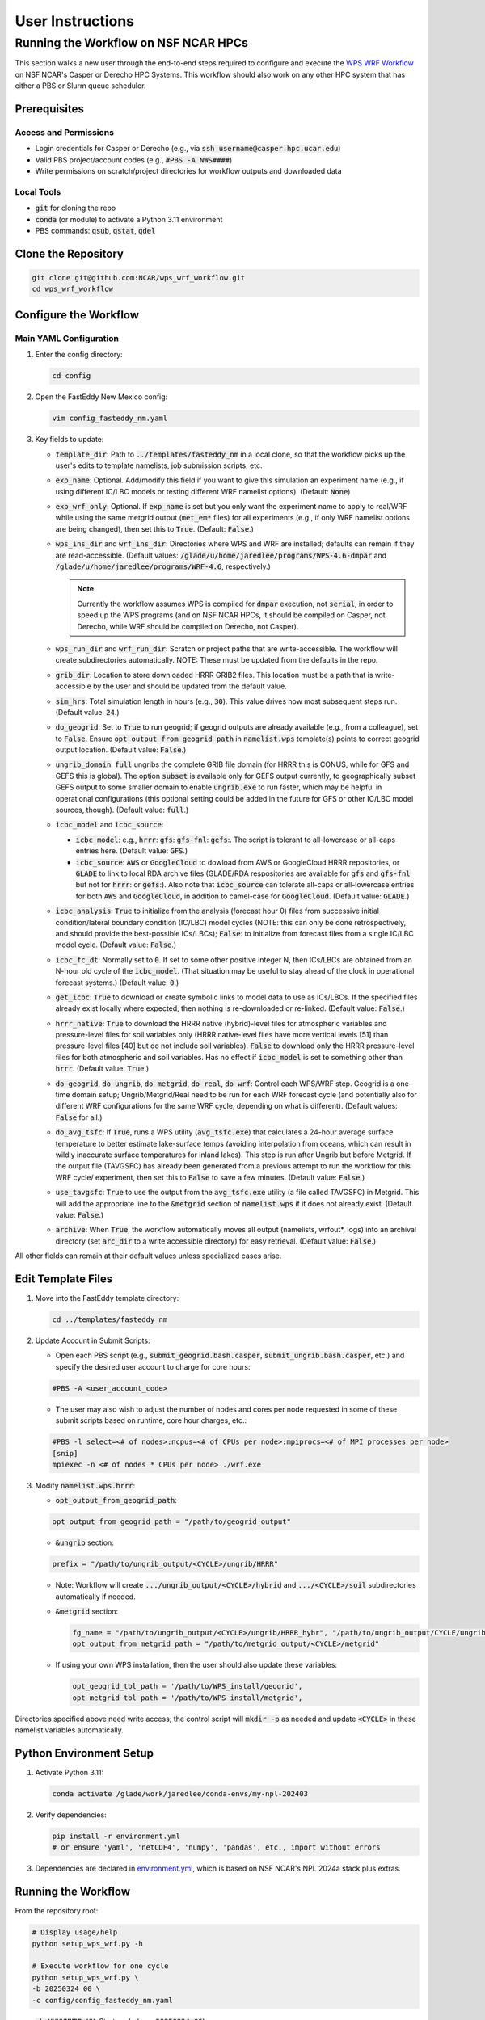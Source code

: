 *****************
User Instructions
*****************

Running the Workflow on NSF NCAR HPCs
=====================================

This section walks a new user through the end-to-end steps required to configure
and execute the `WPS WRF Workflow <https://github.com/NCAR/wps_wrf_workflow>`_
on NSF NCAR's Casper or Derecho HPC Systems. This workflow should also work on
any other HPC system that has either a PBS or Slurm queue scheduler.


Prerequisites
-------------

Access and Permissions
^^^^^^^^^^^^^^^^^^^^^^

* Login credentials for Casper or Derecho (e.g., via
  :code:`ssh username@casper.hpc.ucar.edu`)

* Valid PBS project/account codes (e.g., :code:`#PBS -A NWS####`)

* Write permissions on scratch/project directories for workflow outputs
  and downloaded data

Local Tools
^^^^^^^^^^^

* :code:`git` for cloning the repo

* :code:`conda` (or module) to activate a Python 3.11 environment

* PBS commands: :code:`qsub`, :code:`qstat`, :code:`qdel`

Clone the Repository
--------------------

.. code-block::

   git clone git@github.com:NCAR/wps_wrf_workflow.git
   cd wps_wrf_workflow

Configure the Workflow
----------------------

Main YAML Configuration
^^^^^^^^^^^^^^^^^^^^^^^

1. Enter the config directory:

   .. code-block::

      cd config

2. Open the FastEddy New Mexico config:

   .. code-block::

      vim config_fasteddy_nm.yaml

3. Key fields to update:

   * :code:`template_dir`: Path to :code:`../templates/fasteddy_nm` in a
     local clone, so that the workflow picks up the user's edits to template
     namelists, job submission scripts, etc.

   * :code:`exp_name`: Optional. Add/modify this field if you want to give this
     simulation an experiment name (e.g., if using different IC/LBC models or
     testing different WRF namelist options). (Default: :code:`None`)

   * :code:`exp_wrf_only`: Optional. If :code:`exp_name` is set but you only want the
     experiment name to apply to real/WRF while using the same metgrid output
     (:code:`met_em*` files) for all experiments (e.g., if only WRF namelist options
     are being changed), then set this to :code:`True`. (Default: :code:`False`.)

   * :code:`wps_ins_dir` and :code:`wrf_ins_dir`: Directories where WPS and
     WRF are installed; defaults can remain if they are read-accessible.
     (Default values: :code:`/glade/u/home/jaredlee/programs/WPS-4.6-dmpar`
     and :code:`/glade/u/home/jaredlee/programs/WRF-4.6`, respectively.)

     .. note::
	
       Currently the workflow assumes WPS is compiled for :code:`dmpar` execution,
       not :code:`serial`, in order to speed up the WPS programs (and on NSF NCAR
       HPCs, it should be compiled on Casper, not Derecho, while WRF should
       be compiled on Derecho, not Casper).

   * :code:`wps_run_dir` and :code:`wrf_run_dir`: Scratch or project paths
     that are write-accessible. The workflow will create subdirectories
     automatically. NOTE: These must be updated from the defaults in the repo.

   * :code:`grib_dir`: Location to store downloaded HRRR GRIB2 files. This
     location must be a path that is write-accessible by the user and should be 
     updated from the default value.

   * :code:`sim_hrs`: Total simulation length in hours (e.g., :code:`30`). This
     value drives how most subsequent steps run. (Default value: :code:`24`.)

   * :code:`do_geogrid`: Set to :code:`True` to run geogrid; if
     geogrid outputs are already available (e.g., from a colleague), set to :code:`False`.  
     Ensure :code:`opt_output_from_geogrid_path` in
     :code:`namelist.wps` template(s) points to correct geogrid output location.
     (Default value: :code:`False`.)

   * :code:`ungrib_domain`: :code:`full` ungribs the complete GRIB file domain
     (for HRRR this is CONUS, while for GFS and GEFS this is global). The option
     :code:`subset` is available only for GEFS output currently, to
     geographically subset GEFS output to some smaller domain to enable
     :code:`ungrib.exe` to run faster, which may be helpful in operational
     configurations (this optional setting could be added in the future for
     GFS or other IC/LBC model sources, though). (Default value: :code:`full`.)

   * :code:`icbc_model` and :code:`icbc_source`:

     * :code:`icbc_model`: e.g., :code:`hrrr`: :code:`gfs`: :code:`gfs-fnl`: :code:`gefs`:. 
       The script is tolerant to all-lowercase or all-caps entries here. (Default value:
       :code:`GFS`.)

     * :code:`icbc_source`: :code:`AWS` or :code:`GoogleCloud` to dowload from AWS or
       GoogleCloud HRRR repositories, or :code:`GLADE` to link to local RDA archive
       files (GLADE/RDA respositories are available for :code:`gfs` and :code:`gfs-fnl`
       but not for :code:`hrrr`: or :code:`gefs`:). Also note that :code:`icbc_source`
       can tolerate all-caps or all-lowercase entries for both :code:`AWS` and
       :code:`GoogleCloud`, in addition to camel-case for :code:`GoogleCloud`. (Default
       value: :code:`GLADE`.)

   * :code:`icbc_analysis`: :code:`True` to initialize from the analysis (forecast
     hour 0) files from successive initial condition/lateral boundary condition (IC/LBC) model
     cycles (NOTE: this can only be done retrospectively, and should provide the best-possible
     ICs/LBCs); :code:`False`: to initialize from forecast files from a single IC/LBC model cycle. 
     (Default value: :code:`False`.)

   * :code:`icbc_fc_dt`: Normally set to :code:`0`. If set to some other positive
     integer N, then ICs/LBCs are obtained from an N-hour old cycle of the
     :code:`icbc_model`. (That situation may be useful to stay ahead of the clock
     in operational forecast systems.) (Default value: :code:`0`.)

   * :code:`get_icbc`: :code:`True` to download or create symbolic links to model
     data to use as ICs/LBCs. If the specified files already exist locally where
     expected, then nothing is re-downloaded or re-linked. (Default value: :code:`False`.)

   * :code:`hrrr_native`: :code:`True` to download the HRRR native (hybrid)-level
     files for atmospheric variables and pressure-level files for soil variables
     only (HRRR native-level files have more vertical levels [51] than
     pressure-level files [40] but do not include soil variables). :code:`False`
     to download only the HRRR pressure-level files for both atmospheric and
     soil variables. Has no effect if :code:`icbc_model` is set to something
     other than :code:`hrrr`. (Default value: :code:`True`.)

   * :code:`do_geogrid`, :code:`do_ungrib`, :code:`do_metgrid`, :code:`do_real`,
     :code:`do_wrf`: Control each WPS/WRF step. Geogrid is a one-time domain setup;
     Ungrib/Metgrid/Real need to be run for each WRF forecast cycle (and
     potentially also for different WRF configurations for the same WRF cycle,
     depending on what is different). (Default values: :code:`False` for all.)

   * :code:`do_avg_tsfc`: If :code:`True`, runs a WPS utility (:code:`avg_tsfc.exe`)
     that calculates a 24-hour average surface temperature to better estimate
     lake-surface temps (avoiding interpolation from oceans, which can result in
     wildly inaccurate surface temperatures for inland lakes). This step is run
     after Ungrib but before Metgrid. If the output file (TAVGSFC) has already
     been generated from a previous attempt to run the workflow for this WRF cycle/
     experiment, then set this to :code:`False` to save a few minutes. (Default
     value: :code:`False`.)

   * :code:`use_tavgsfc`: :code:`True` to use the output from the :code:`avg_tsfc.exe`
     utility (a file called TAVGSFC) in Metgrid. This will add the appropriate line
     to the :code:`&metgrid` section of :code:`namelist.wps` if it does not already
     exist. (Default value: :code:`False`.)

   * :code:`archive`: When :code:`True`, the workflow automatically moves all output
     (namelists, wrfout*, logs) into an archival directory (set :code:`arc_dir` to a
     write accessible directory) for easy retrieval. (Default value: :code:`False`.)

All other fields can remain at their default values unless specialized
cases arise.
   

Edit Template Files
-------------------

1. Move into the FastEddy template directory:

   .. code-block::

      cd ../templates/fasteddy_nm

2. Update Account in Submit Scripts:

   * Open each PBS script (e.g., :code:`submit_geogrid.bash.casper`, :code:`submit_ungrib.bash.casper`,
     etc.) and specify the desired user account to charge for core hours:
   
   .. code-block::

      #PBS -A <user_account_code>

   * The user may also wish to adjust the number of nodes and cores per node requested in some of these submit scripts
     based on runtime, core hour charges, etc.:

   .. code-block::

      #PBS -l select=<# of nodes>:ncpus=<# of CPUs per node>:mpiprocs=<# of MPI processes per node>
      [snip]
      mpiexec -n <# of nodes * CPUs per node> ./wrf.exe

3. Modify :code:`namelist.wps.hrrr`:
 
   * :code:`opt_output_from_geogrid_path`:

   .. code-block::

      opt_output_from_geogrid_path = "/path/to/geogrid_output"

   * :code:`&ungrib` section:

   .. code-block::

      prefix = "/path/to/ungrib_output/<CYCLE>/ungrib/HRRR"

   * Note: Workflow will create :code:`.../ungrib_output/<CYCLE>/hybrid` and
     :code:`.../<CYCLE>/soil` subdirectories automatically if needed.

   * :code:`&metgrid` section:

     .. code-block::

	fg_name = "/path/to/ungrib_output/<CYCLE>/ungrib/HRRR_hybr", "/path/to/ungrib_output/CYCLE/ungrib/HRRR_soil",
	opt_output_from_metgrid_path = "/path/to/metgrid_output/<CYCLE>/metgrid"

   * If using your own WPS installation, then the user should also update these variables:

     .. code-block::

        opt_geogrid_tbl_path = '/path/to/WPS_install/geogrid',
        opt_metgrid_tbl_path = '/path/to/WPS_install/metgrid',

Directories specified above need write access; the control script will :code:`mkdir -p` as
needed and update :code:`<CYCLE>` in these namelist variables automatically.
	
Python Environment Setup
------------------------

1. Activate Python 3.11:

   .. code-block::

      conda activate /glade/work/jaredlee/conda-envs/my-npl-202403

2. Verify dependencies:

   .. code-block::

      pip install -r environment.yml
      # or ensure 'yaml', 'netCDF4', 'numpy', 'pandas', etc., import without errors

3. Dependencies are declared in `environment.yml <https://github.com/NCAR/wps_wrf_workflow/blob/main/environment.yml>`_,
   which is based on NSF NCAR's NPL 2024a stack plus extras.

Running the Workflow
--------------------

From the repository root:

.. code-block::

   # Display usage/help
   python setup_wps_wrf.py -h

   # Execute workflow for one cycle
   python setup_wps_wrf.py \
   -b 20250324_00 \
   -c config/config_fasteddy_nm.yaml

* :code:`-b YYYYMMDD_HH`: Start cycle (e.g., :code:`20250324_00`)
      
* :code:`-c`: Workflow config YAML path (can be a relative path from :code:`setup_wps_wrf.py`)

**Automatic Directory Creation**: The Python scripts will create all parent directories for
:code:`geogrid`, :code:`ungrib`, :code:`metgrid`, etc., based on the configured paths.
      
Workflow Execution Details
--------------------------

For running :code:`geogrid.exe`, :code:`ungrib.exe`, :code:`metgrid.exe`, :code:`real.exe`,
and :code:`wrf.exe`, batch job submission scripts are needed to submit them to the HPC queue.
If running on a non-NSF NCAR HPC system, users will need the following submission script
files in :code:`template_dir`:

* :code:`submit_geogrid.bash`
* :code:`submit_ungrib.bash`
* :code:`submit_metgrid.bash`
* :code:`submit_real.bash`
* :code:`submit_wrf.bash`

However, if users are running on NSF NCAR HPCs (Casper and/or Derecho), WPS needs to be
compiled on Casper (whose queue allows for single-core jobs without reserving an entire node),
while WRF needs to be compiled on Derecho (whose queues require reserving an entire
128-core node even if only 1 core is used). Set :code:`wps_ins_dir` and :code:`wrf_ins_dir`
to point to those installation directories. Both Derecho and Casper allow peer scheduling
to queues on either machine from either machine (see:
`Peer Scheduling scheduling between systems <Peer Scheduling scheduling between systems>`_
for more information). To enable  transparent-to-the-user execution  of the entire workflow
from a login node on either Casper or Derecho, two sets of files are needed. If executing the
workflow on Casper, these files need to be in :code:`template_dir`, with the
:code:`submit_real` and :code:`submit_wrf` scripts including the required syntax to submit
to a queue on Derecho from Casper:

* :code:`submit_geogrid.bash.casper`
* :code:`submit_ungrib.bash.casper`
* :code:`submit_metgrid.bash.casper`
* :code:`submit_real.bash.casper`
* :code:`submit_wrf.bash.casper`

If executing the workflow on Derecho, then these files need to be in :code:`template_dir`,
with the :code:`submit_geogrid`, :code:`submit_ungrib`, and :code:`submit_metgrid` scripts
including the required syntax to submit to a queue on Casper from Derecho: 

* :code:`submit_geogrid.bash.derecho`
* :code:`submit_ungrib.bash.derecho`
* :code:`submit_metgrid.bash.derecho`
* :code:`submit_real.bash.derecho`
* :code:`submit_wrf.bash.derecho`

The workflow will automatically copy the appropriate submission script template to the run
directories and strip the :code:`.casper` or :code:`.derecho` file name suffix if they exist.

Additionally, note that in :code:`template_dir` the namelist templates must have suffixes
corresponding to :code:`icbc_model`, to enable WRF experiments that can utilize different
models for the ICs/LBCs. This is done because there are typically different numbers of soil
or atmospheric levels in each model’s output, which requires different values for certain
namelist settings, and to not over-complicate the workflow scripts with lots of
if/then loops to handle model-specific changes to namelist variables that might be further
complicated with future updates to those external models, the number of output levels, or
other key parameters. For example, if a user wants to be able to run WRF driven by 
GFS, GFS-FNL, or HRRR output, the user would need these files in :code:`template_dir`:

* :code:`namelist.input.gfs`
* :code:`namelist.input.gfs-fnl`
* :code:`namelist.input.hrrr`
* :code:`namelist.wps.gfs`
* :code:`namelist.wps.gfs-fnl`
* :code:`namelist.wps.hrrr`

Note that users only need to have the template files corresponding to the desired :code:`icbc_model`
variants that they would like to be available to use.

If users use HRRR model output as ICs/LBCs for WRF, note that the number of vertical levels
is different in the native (hybrid)-level output (51) than in the pressure-level output
(40). Therefore, if users want the flexibility to run with either native/hybrid or
pressure-level HRRR output, then two different template WRF namelists in :code:`template_dir`
are needed:

* :code:`namelist.input.hrrr.hybr`
* :code:`namelist.input.hrrr.pres`

If users do not have either of these files, the workflow defaults to using :code:`namelist.input.hrrr`,
which then may cause an error when :code:`real.exe` is run if the wrong value for
:code:`num_metgrid_levels` is specified in :code:`namelist.input.hrrr` for the type of HRRR output.
  
Note that if the user only intends to run with ONLY hybrid-level or ONLY pressure-level HRRR output,
then the user will only need to have :code:`namelist.input.hrrr` present; just ensure that the correct
value for :code:`num_metgrid_levels` is set in :code:`namelist.input.hrrr`.

Also note that for the WPS and WRF namelists, this workflow does NOT generate grid/domain information
from scratch or from any user inputs. The user is required to specify the grid/domain details in
advance in these namelist template files. If the expected template namelist files do not exist prior
to running the workflow, then the workflow will fail. Other tools already exist for setting grid/domain
configurations for WPS and WRF namelists, such as
`WRF Domain Wizard <https://jiririchter.github.io/WRFDomainWizard/>`_. Future updates to the workflow
may add the capability to specify domain configuration details in a YAML file to automatically update 
the WPS and WRF namelists.

One final note: If the user desires to control which variables are written out to history streams,
then there should also be a file (or multiple file names separated by commas, which could be the
same or unique for each domain) set by the user in the :code:`&time_control` section of
:code:`namelist.input.{icbc_model}`, such as:

.. code-block::

   iofields_filename = “vars_io.txt”,

Any files listed on that line should be stored in :code:`template_dir`. If any requested files are
not found in :code:`template_dir`, the workflow will log a warning, and WRF will still run, but
then the default output variables for the specified stream(s) in the file will be written out
for that domain. For more information on this file and its required syntax, see the
`WRF Model README.io_config <https://github.com/wrf-model/WRF/blob/master/doc/README.io_config>`_
file.

1. **ICBC Download/Link**:

   * Downloads IC/LBC files from a web server or links to them in a local repository. For example, if 
     :code:`icbc_model = hrrr` and :code:`hrrr_native = True`, then :code:`download_hrrr_from_aws.py`  
     downloads HRRR native-grid (:code:`hrrr.YYYYMMDD/CONUS/hrrr.tHHz.wrfnatf00.grib2`) then pressure-grid 
     (:code:`wrfprs`) files for each hour in the requested simulation.

   * Skips download/linking if files already exist locally (useful for repeated runs).

2. **Ungrib**:

   * Ungrib is inherently serial; the workflow subdivides it per hour and runs 2×N jobs (hybrid and
     soil, if using HRRR native-grid files) or N jobs (for all other IC/LBC models) to make it 
     embarrassingly parallel. Ungrib is run separately as a 1-core job for each :code:`icbc_model` 
     file in its own directory to avoid :code:`ungrib.exe` cleanup processes that delete all files matching 
     a starting pattern, which often causes “file not found” errors when running multiple instances 
     of :code:`ungrib.exe` simultaneously within the same directory.

   * Includes a short :code:`sleep` (1–3 s) between :code:`qsub` calls to avoid
     overloading the PBS queue.

   * WPS intermediate format files (:code:`YYYYMMDD_HH/ungrib/HRRR_hybrid*`, :code:`*HRRR_soil*`)
     move into a combined :code:`ungrib/` directory once complete.

3. **Geogrid**:

   * Domain setup; runs once per domain. Subsequent simulations using the same domain can skip by setting
     :code:`do_geogrid: False`.

4. **avg_tsfc**:

   * Calculates a 24-h average surface temperature field to improve lake-surface
     temps in land masks. Ignores times outside whole 24-h periods by default.

5. **Metgrid**:

   * Uses :code:`ungrib` (and optionally :code:`avg_tsfc`) outputs to produce
     NetCDF files on the WRF horizontal grid but on the vertical levels from the
     ungribbed WPS intermediate format file.

6. **Real**:

   * Takes output from metgrid (:code:`met_em_d0*` files) and puts it onto the full 
     3D WRF grid to generate initial-time (:code:`wrfinput_d0*`), lateral boundary 
     condition (:code:`wrfbdy_d01`), and (optionally) lower boundary condition 
     (:code:`wrflowinp_d0*`) files that span the requested simulation time.

   * Submits via :code:`qsub submit_real.bash`; monitors job status.

   * Logs for every processor executing real.exe will appear in :code:`rsl.out.*` and 
     :code:`rsl.error.*` files. Note that WRF writes logs to the same file names, 
     so these will be overwritten unless moved elsewhere.

7. **WRF**:

   * Submits WRF model via :code:`qsub submit_wrf.bash`; monitors job status.

   * If a user types :code:`CTRL+C`, WRF continues running on the compute
     nodes; logs and :code:`wrfout*` files appear in the :code:`wrf/`
     subdirectory. Otherwise, the workflow will monitor the WRF simulation's
     progress, and only exit upon finding an error or success message in the
     log files. A future update will clarify how to move on to the next WPS/WRF
     cycle after submitting WRF, without waiting to monitor the WRF job.
      
Monitoring and Troubleshooting
------------------------------

* **Log Locations**: Each step (:code:`geogrid/`, :code:`ungrib/`,
  :code:`metgrid/`, :code:`real/`, :code:`wrf/`) has its own :code:`*.log` files
  (or :code:`rsl.*` files for :code:`real.exe` and :code:`wrf.exe`). Currently, the 
  workflow scripts only look for key phrases to indicate success or failure of the job, 
  and does not analyze the error messages to provide hints about what might be wrong. 
  Future enhancements to the workflow could include such helpful hints, though. The
  `WRF & MPAS-A Forum <https://forum.mmm.ucar.edu/>`_ is a useful resource to consult 
  for WPS & WRF troubleshooting issues.

* **Inspecting Jobs**:

  .. code-block::

     qstat -u $USER       # List running PBS jobs
     tail -f wrf/logs/metgrid.log  # Follow metgrid progress

* **Common Errors**:

  * **Error in ext_pkg_open_for_write_begin**: Write-permission error on
    output path - verify :code:`wps_run_dir` and template prefixes.

  * **Missing Python modules**: Ensure the Python 3.11 environment with
    required packages has been activated.

  * **Slurm vs PBS scripts**: A warning :code:`check_job_status.sh` references
    Slurm; it can be ignored or updated for PBS compatibility.

Reviewing Output
----------------

* **Data Directory**: For example for HRRR, :code:`data/hrrr/hrrr.YYYYMMDD/conus/` for raw GRIB2 files for ICs/LBCs.

* **Workflow Directory**:

  * :code:`ungrib/`, :code:`geogrid/`, :code:`metgrid/` subfolders within :code:`wps_run_dir/YYYYMMDD_HH/`

  * Log files, :code:`wrfinput*`, :code:`wrfbdy`, and :code:`wrfout*` files within `wrf_run_dir/YYYYMMDD_HH/`

* **Archive**: If :code:`archive: True`, all run artifacts move to
  :code:`arc_dir/YYYYMMDD_HH/` upon completion.
